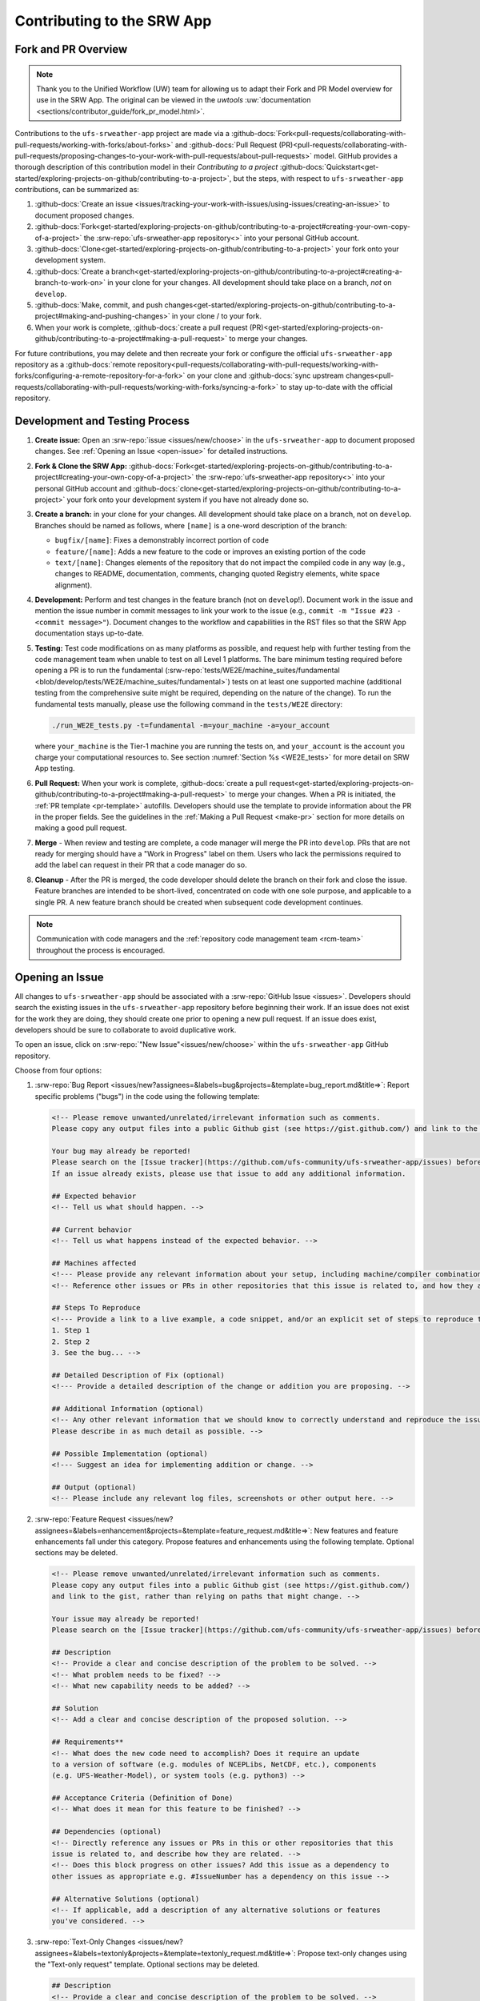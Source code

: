============================
Contributing to the SRW App
============================

Fork and PR Overview
=====================

.. note:: 
   
   Thank you to the Unified Workflow (UW) team for allowing us to adapt their Fork and PR Model overview for use in the SRW App. The original can be viewed in the `uwtools` :uw:`documentation <sections/contributor_guide/fork_pr_model.html>`.

Contributions to the ``ufs-srweather-app`` project are made via a :github-docs:`Fork<pull-requests/collaborating-with-pull-requests/working-with-forks/about-forks>` and :github-docs:`Pull Request (PR)<pull-requests/collaborating-with-pull-requests/proposing-changes-to-your-work-with-pull-requests/about-pull-requests>` model. GitHub provides a thorough description of this contribution model in their `Contributing to a project` :github-docs:`Quickstart<get-started/exploring-projects-on-github/contributing-to-a-project>`, but the steps, with respect to ``ufs-srweather-app`` contributions, can be summarized as:

#. :github-docs:`Create an issue <issues/tracking-your-work-with-issues/using-issues/creating-an-issue>` to document proposed changes.
#. :github-docs:`Fork<get-started/exploring-projects-on-github/contributing-to-a-project#creating-your-own-copy-of-a-project>` the :srw-repo:`ufs-srweather-app repository<>` into your personal GitHub account.
#. :github-docs:`Clone<get-started/exploring-projects-on-github/contributing-to-a-project>` your fork onto your development system.
#. :github-docs:`Create a branch<get-started/exploring-projects-on-github/contributing-to-a-project#creating-a-branch-to-work-on>` in your clone for your changes. All development should take place on a branch, *not* on ``develop``. 
#. :github-docs:`Make, commit, and push changes<get-started/exploring-projects-on-github/contributing-to-a-project#making-and-pushing-changes>` in your clone / to your fork. 
#. When your work is complete, :github-docs:`create a pull request (PR)<get-started/exploring-projects-on-github/contributing-to-a-project#making-a-pull-request>` to merge your changes. 

For future contributions, you may delete and then recreate your fork or configure the official ``ufs-srweather-app`` repository as a :github-docs:`remote repository<pull-requests/collaborating-with-pull-requests/working-with-forks/configuring-a-remote-repository-for-a-fork>` on your clone and :github-docs:`sync upstream changes<pull-requests/collaborating-with-pull-requests/working-with-forks/syncing-a-fork>` to stay up-to-date with the official repository.


Development and Testing Process
=================================

#. **Create issue:** Open an :srw-repo:`issue <issues/new/choose>` in the ``ufs-srweather-app`` to document proposed changes. See :ref:`Opening an Issue <open-issue>` for detailed instructions.
#. **Fork & Clone the SRW App:** :github-docs:`Fork<get-started/exploring-projects-on-github/contributing-to-a-project#creating-your-own-copy-of-a-project>` the :srw-repo:`ufs-srweather-app repository<>` into your personal GitHub account and :github-docs:`clone<get-started/exploring-projects-on-github/contributing-to-a-project>` your fork onto your development system if you have not already done so.
#. **Create a branch:** in your clone for your changes. All development should take place on a branch, not on ``develop``. Branches should be named as follows, where ``[name]`` is a one-word description of the branch:

   * ``bugfix/[name]``: Fixes a demonstrably incorrect portion of code
   * ``feature/[name]``: Adds a new feature to the code or improves an existing portion of the code
   * ``text/[name]``: Changes elements of the repository that do not impact the compiled code in any way (e.g., changes to README, documentation, comments, changing quoted Registry elements, white space alignment). 

#. **Development:** Perform and test changes in the feature branch (not on ``develop``!). Document work in the issue and mention the issue number in commit messages to link your work to the issue (e.g., ``commit -m "Issue #23 - <commit message>"``). Document changes to the workflow and capabilities in the RST files so that the SRW App documentation stays up-to-date. 
#. **Testing:** Test code modifications on as many platforms as possible, and request help with further testing from the code management team when unable to test on all Level 1 platforms. The bare minimum testing required before opening a PR is to run the fundamental (:srw-repo:`tests/WE2E/machine_suites/fundamental <blob/develop/tests/WE2E/machine_suites/fundamental>`) tests on at least one supported machine (additional testing from the comprehensive suite might be required, depending on the nature of the change). To run the fundamental tests manually, please use the following command in the ``tests/WE2E`` directory:

   .. code-block:: console

      ./run_WE2E_tests.py -t=fundamental -m=your_machine -a=your_account

   where ``your_machine`` is the Tier-1 machine you are running the tests on, and ``your_account`` is the account you charge your computational resources to. See section :numref:`Section %s <WE2E_tests>` for more detail on SRW App testing. 

#. **Pull Request:** When your work is complete, :github-docs:`create a pull request<get-started/exploring-projects-on-github/contributing-to-a-project#making-a-pull-request>` to merge your changes. When a PR is initiated, the :ref:`PR template <pr-template>` autofills. Developers should use the template to provide information about the PR in the proper fields. See the guidelines in the :ref:`Making a Pull Request <make-pr>` section for more details on making a good pull request. 
#. **Merge** - When review and testing are complete, a code manager will merge the PR into ``develop``. PRs that are not ready for merging should have a "Work in Progress" label on them. Users who lack the permissions required to add the label can request in their PR that a code manager do so.
#. **Cleanup** - After the PR is merged, the code developer should delete the branch on their fork and close the issue. Feature branches are intended to be short-lived, concentrated on code with one sole purpose, and applicable to a single PR. A new feature branch should be created when subsequent code development continues.

.. note:: 
   
   Communication with code managers and the :ref:`repository code management team <rcm-team>` throughout the process is encouraged.

.. _open-issue:

Opening an Issue
=================

All changes to ``ufs-srweather-app`` should be associated with a :srw-repo:`GitHub Issue <issues>`. Developers should search the existing issues in the ``ufs-srweather-app`` repository before beginning their work. If an issue does not exist for the work they are doing, they should create one prior to opening a new pull request. If an issue does exist, developers should be sure to collaborate to avoid duplicative work. 

To open an issue, click on :srw-repo:`"New Issue"<issues/new/choose>` within the ``ufs-srweather-app`` GitHub repository. 

Choose from four options: 

#. :srw-repo:`Bug Report <issues/new?assignees=&labels=bug&projects=&template=bug_report.md&title=>`: Report specific problems ("bugs") in the code using the following template:

   .. code-block:: console

      <!-- Please remove unwanted/unrelated/irrelevant information such as comments.
      Please copy any output files into a public Github gist (see https://gist.github.com/) and link to the gist, rather than relying on paths that might change. -->

      Your bug may already be reported!
      Please search on the [Issue tracker](https://github.com/ufs-community/ufs-srweather-app/issues) before creating a new issue. 
      If an issue already exists, please use that issue to add any additional information.

      ## Expected behavior
      <!-- Tell us what should happen. -->

      ## Current behavior
      <!-- Tell us what happens instead of the expected behavior. -->

      ## Machines affected
      <!--- Please provide any relevant information about your setup, including machine/compiler combination. -->
      <!-- Reference other issues or PRs in other repositories that this issue is related to, and how they are related. -->

      ## Steps To Reproduce
      <!--- Provide a link to a live example, a code snippet, and/or an explicit set of steps to reproduce this bug.
      1. Step 1
      2. Step 2
      3. See the bug... -->

      ## Detailed Description of Fix (optional)
      <!--- Provide a detailed description of the change or addition you are proposing. -->

      ## Additional Information (optional)
      <!-- Any other relevant information that we should know to correctly understand and reproduce the issue. 
      Please describe in as much detail as possible. -->

      ## Possible Implementation (optional)
      <!--- Suggest an idea for implementing addition or change. -->

      ## Output (optional)
      <!-- Please include any relevant log files, screenshots or other output here. -->

#. :srw-repo:`Feature Request <issues/new?assignees=&labels=enhancement&projects=&template=feature_request.md&title=>`: New features and feature enhancements fall under this category. Propose features and enhancements using the following template. Optional sections may be deleted.

   .. code-block:: console

      <!-- Please remove unwanted/unrelated/irrelevant information such as comments.
      Please copy any output files into a public Github gist (see https://gist.github.com/) 
      and link to the gist, rather than relying on paths that might change. -->

      Your issue may already be reported!
      Please search on the [Issue tracker](https://github.com/ufs-community/ufs-srweather-app/issues) before creating a new issue. If an issue already exists, please use that issue to add any additional information.

      ## Description
      <!-- Provide a clear and concise description of the problem to be solved. -->
      <!-- What problem needs to be fixed? -->
      <!-- What new capability needs to be added? --> 

      ## Solution
      <!-- Add a clear and concise description of the proposed solution. -->

      ## Requirements**
      <!-- What does the new code need to accomplish? Does it require an update 
      to a version of software (e.g. modules of NCEPLibs, NetCDF, etc.), components 
      (e.g. UFS-Weather-Model), or system tools (e.g. python3) -->

      ## Acceptance Criteria (Definition of Done)
      <!-- What does it mean for this feature to be finished? -->

      ## Dependencies (optional)
      <!-- Directly reference any issues or PRs in this or other repositories that this 
      issue is related to, and describe how they are related. -->
      <!-- Does this block progress on other issues? Add this issue as a dependency to 
      other issues as appropriate e.g. #IssueNumber has a dependency on this issue -->

      ## Alternative Solutions (optional)
      <!-- If applicable, add a description of any alternative solutions or features 
      you've considered. -->


#. :srw-repo:`Text-Only Changes <issues/new?assignees=&labels=textonly&projects=&template=textonly_request.md&title=>`: Propose text-only changes using the "Text-only request" template. Optional sections may be deleted.

   .. code-block:: console

      ## Description
      <!-- Provide a clear and concise description of the problem to be solved. -->

      ## Solution
      <!-- Add a clear and concise description of the proposed solution. -->

      ## Alternatives (optional)
      <!-- If applicable, add a description of any alternative solutions or features you've considered. -->

      ## Related to (optional)
      <!-- Directly reference any issues or PRs in this or other repositories that this is related to, and describe how they are related. -->

#. :srw-repo:`Other <issues/new>`: Open a blank issue, and use the "Feature Request" template above as a starting point to describe the issue. 

For all issue reports, indicate whether this is: 
   #. A problem that you plan to work on and submit a PR for
   #. A problem that you will **not** work on but that requires attention
   #. A suggested improvement 

Additionally, please add a priority label to the issue (low, medium, or high priority). If you are unable to add labels to your issues, please request that a code manager add a priority label for you. 

   * **High priority:** Issues related to a bug fix, a failing test configuration, or an update required for a release (either an operational implementation or public release). 
   * **Medium priority:** New features that are not required immediately for either an implementation or release
   * **Low priority:** Refactoring work or other work that does not seem to be medium or high priority. 

If you are unable to work on the issue and require assistance through :term:`EPIC`, please make sure to include the ``EPIC Support Requested`` label. If the ``EPIC Support Requested`` label is added to a ``high priority`` issue, it might take some time before EPIC will work on the issue, since EPIC management needs to account for and prioritize these issues.  However, after seeing that EPIC is required for high priority issues, management will adapt and allocate the necessary resources to assist. After filling out the issue report, click on "Submit new issue."


.. _make-pr:

Making a Pull Request
======================

All changes to the SRW App ``develop`` branch should be handled via GitHub’s "Pull Request" (PR) functionality from a branch in the developer's fork. When creating your PR, please follow these guidelines, specific to the ``ufs-srweather-app`` project:

* Ensure that your PR is targeting the base repository ``ufs-community/ufs-srweather-app`` and an appropriate base branch (usually ``develop``).
* **Complete PR template.** Your PR will appear pre-populated with a :ref:`template <pr-template>` that you should complete. Provide an informative synopsis of your contribution, then mark appropriate checklist items by placing an "X" between their square brackets. You may tidy up the description by removing boilerplate text and non-selected checklist items. View :ref:`useful PR template guidance <pr-template-guidance>` and information on :ref:`best practices <tips-best-practices>` for completing each section below.  
* **Create draft PR.** Use the pull-down arrow on the green button below the description to initially create a :github-docs:`draft pull request<pull-requests/collaborating-with-pull-requests/proposing-changes-to-your-work-with-pull-requests/about-pull-requests#draft-pull-requests>`. 

   * Once your draft PR is open, visit its *Files changed* tab and add comments to any lines of code where you think reviewers will benefit from more explanation. Try to save time by proactively answering questions you suspect reviewers will ask.

* **Open PR.** Once your draft PR is marked up with your comments and ready for review, return to the *Conversation* tab and click the *Ready for review* button.

   * A default set of reviewers will automatically be added to your PR. You may add or request others, if appropriate. Pull requests will be reviewed and approved by at least two code reviewers, at least one of whom must be a code manager. Reviewers may make comments, ask questions, or request changes on your PR. Respond to these as needed, making commits in your clone and pushing to your fork/branch. Your PR will automatically be updated when commits are pushed to its source branch in your fork, so reviewers will immediately see your updates. When a PR has met the contribution and testing requirements and has been approved by two code reviewers, a code manager will merge the PR.

.. _pr-template:

PR Template
------------

Here is the template that is provided when developers click "Create pull request":

.. code-block:: console

   - Update develop to head at ufs-community

   - Use this template to give a detailed message describing the change you want to make to the code.

   - You may delete any sections labeled "optional" and any instructions within <!-- these sections -->.

   - If you are unclear on what should be written here, see https://github.com/wrf-model/WRF/wiki/Making-a-good-pull-request-message for some guidance and review the Code Contributor's Guide at https://github.com/ufs-community/ufs-srweather-app/wiki/Code-Manager's-Guide. 

   - Code reviewers will assess the PR based on the criteria laid out in the Code Reviewer's Guide (https://github.com/ufs-community/ufs-srweather-app/wiki/Code-Manager's-Guide). 

   - The title of this pull request should be a brief summary (ideally less than 100 characters) of the changes included in this PR. Please also include the branch to which this PR is being issued (e.g., "[develop]: Updated UFS_UTILS hash").

   - Use the "Preview" tab to see what your PR will look like when you hit "Create pull request"


   # --- Delete this line and those above before hitting "Create pull request" ---

   ## DESCRIPTION OF CHANGES: 
   <!-- One or more paragraphs describing the problem, solution, and required changes. -->

   ### Type of change
   <!-- Please delete options that are not relevant. Add an X to check off a box. -->
   - [ ] Bug fix (non-breaking change which fixes an issue)
   - [ ] New feature (non-breaking change which adds functionality)
   - [ ] Breaking change (fix or feature that would cause existing functionality to not work as expected)
   - [ ] This change requires a documentation update

   ## TESTS CONDUCTED: 
   <!-- Explicitly state what tests were run on these changes, or if any are still pending (for README or other text-only changes, just put "None required"). Make note of the compilers used, the platform/machine, and other relevant details as necessary. For more complicated changes, or those resulting in scientific changes, please be explicit! -->
   <!-- Add an X to check off a box. -->

   - [ ] derecho.intel
   - [ ] gaea.intel
   - [ ] gaea-c6.intel
   - [ ] hera.gnu
   - [ ] hera.intel
   - [ ] hercules.intel
   - [ ] jet.intel
   - [ ] orion.intel
   - [ ] wcoss2.intel
   - [ ] NOAA Cloud (indicate which platform)
   - [ ] Jenkins
   - [ ] fundamental test suite
   - [ ] comprehensive tests (specify *which* if a subset was used)

   ## DEPENDENCIES:
   <!-- Add any links to external PRs (e.g. regional_workflow and/or UFS PRs). For example:
   - ufs-community/regional_workflow/pull/<pr_number>
   - ufs-community/UFS_UTILS/pull/<pr_number>
   - ufs-community/ufs-weather-model/pull/<pr_number> -->

   ## DOCUMENTATION:
   <!-- If this PR is contributing new capabilities that need to be documented, please also include updates to the RST files (docs/UsersGuide/source) as supporting material. -->

   ## ISSUE: 
   <!-- If this PR is resolving or referencing one or more issues, in this repository or elsewhere, list them here (Remember, issues must always be created before starting work on a PR branch!). For example, "Fixes issue mentioned in #123" or "Related to bug in https://github.com/ufs-community/other_repository/pull/63" -->

   ## CHECKLIST
   <!-- Add an X to check off a box. -->
   - [ ] My code follows the style guidelines in the Contributor's Guide
   - [ ] I have performed a self-review of my own code using the Code Reviewer's Guide
   - [ ] I have commented my code, particularly in hard-to-understand areas
   - [ ] My changes need updates to the documentation. I have made corresponding changes to the documentation
   - [ ] My changes do not require updates to the documentation (explain).
   - [ ] My changes generate no new warnings
   - [ ] New and existing tests pass with my changes
   - [ ] Any dependent changes have been merged and published

   ## LABELS (optional): 
   <!-- If you do not have permissions to add labels to your own PR, request that labels be added here. 
   Add an X to check off a box. Delete any unnecessary labels. -->
   A Code Manager needs to add the following labels to this PR: 
   - [ ] Work In Progress
   - [ ] bug
   - [ ] enhancement
   - [ ] documentation
   - [ ] release
   - [ ] high priority
   - [ ] run_ci
   - [ ] run_we2e_fundamental_tests
   - [ ] run_we2e_comprehensive_tests
   - [ ] Needs Cheyenne test 
   - [ ] Needs Jet test 
   - [ ] Needs Hera test 
   - [ ] Needs Orion test 
   - [ ] help wanted

   ## CONTRIBUTORS (optional): 
   <!-- If others have contributed to this work aside from the PR author, list them here -->

.. _pr-template-guidance:

PR Template Guidance
---------------------

**TITLE:** Titles should start with the branch name in brackets and should give code reviewers a clear idea of what the change will do in approximately 5-10 words. Some good examples:

    * [develop] Make thompson_mynn_lam3km ccpp suite available
    * [release/public-v2] Add a build_linux_compiler modulefile
    * [develop] Fix module loads on Hera
    * [develop] Add support for Rocoto with generic LINUX platform

All of the above examples concisely describe the changes contained in the pull request. The title will not get cut off in emails and web pages. In contrast, here are some made-up (but plausible) examples of BAD pull request titles:

    * Bug fixes (Bug fixes on what part of the code?)
    * Changes to surface scheme (What kind of changes? Which surface scheme?)

**DESCRIPTION OF CHANGES:** The first line of the description should be a single-line "purpose" for this change. Note the type of change (i.e., bug fix, feature/enhancement, text-only). Summarize the problem, proposed solution, and required changes. If this is an enhancement or new feature, describe why the change is important.

**DOCUMENTATION:** Developers should include documentation on new capabilities and enhancements by updating the appropriate RST documentation files in their fork prior to opening the PR. These documentation updates should be noted in the "Documentation" section of the PR message. If necessary, contributors may submit the RST documentation in a subsequent PR. In these cases, the developers should include any existing documentation in the "Documentation" section of the initial PR message or as a file attachment to the PR. Then, the contributor should open an issue reflecting the need for official RST documentation updates and include the issue number and explanation in the "Documentation" section of the initial PR template.

.. _tips-best-practices: 

Tips, Best Practices, and Protocols to Follow When Issuing a PR
-----------------------------------------------------------------

* **Label PR status appropriately.** If the PR is not completely ready to be merged, please add a "Work In Progress" label. Urgent PRs should be marked "high priority." All PRs should have a type label (e.g., "bug," "enhancement"). Labels can be added on the right-hand side of a submitted PR request by clicking on the gear icon beside "Labels" (below the list of reviewers). If users do not have the permissions to add a label to their PR, they should request in their PR description that a code manager add the appropriate labels.
* **Indicate urgency.** If a PR is particularly urgent, this information should be provided in the PR "Description" section, and multiple code management team members should be tagged to draw attention to this PR. After submitting the PR, a "high priority" label should be added to it. 
* **Indicate the scope of the PR.** If the PR is extremely minor (e.g., change to the README file), indicate this in the PR message. If it is an extensive PR, the developer should test it on as many platforms as possible and stress the necessity that it be tested on systems for which they do not have access.
* **Clarify in the PR message where the code has been tested.** At a minimum, code should be tested on the platform where code modification has taken place. It should also be tested on machines where code modifications will impact results. If the developer does not have access to these platforms, this should be noted in the PR. 
* **Follow separation of concerns.** For example, module loads are only handled in the appropriate modulefiles, Rocoto always sets the work directory, j-jobs make the work directory, and ex-scripts require the work directory to exist.
* **Target subject matter experts (SMEs) among the code management team.** When possible, tag team members who are familiar with the modifications made in the PR so that the code management team can provide effective and streamlined PR reviews and approvals. Developers can tag SMEs by selecting the gear icon next to "Assignees" (under the Reviewers list) and adding the appropriate names. 
* **Schedule a live code review** if the PR is exceptionally complex in order to brief members of the code management team on the PR either in-person or through a teleconference. Developers should indicate in the PR message that they are interested in a live code review if they believe that it would be beneficial. 

Merging
========

Your PR is ready to merge when:

#. It has been approved by a required number of ``ufs-srweather-app`` reviewers, including at least one code manager.
#. All conversations have been marked as resolved.
#. All required checks have passed.

These criteria and their current statuses are detailed in a section at the bottom of your PR's *Conversation* tab. Checks take some time to run, so please be patient.

In general, the lead code manager will merge the PR when ready. Developers with write permissions should not merge their code themselves unless instructed otherwise by the lead code manager.

Need Help?
===========

See the :ref:`User Support <user-support>` section for an overview of user support options. For assistance directly related to a PR, please use comments in the *Conversation* tab of your PR to ask for help with any difficulties you encounter! 
